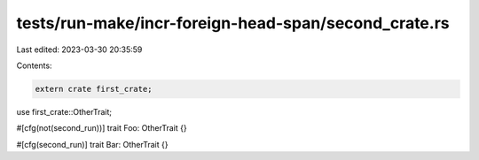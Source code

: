tests/run-make/incr-foreign-head-span/second_crate.rs
=====================================================

Last edited: 2023-03-30 20:35:59

Contents:

.. code-block:: rs

    extern crate first_crate;
use first_crate::OtherTrait;

#[cfg(not(second_run))]
trait Foo: OtherTrait {}

#[cfg(second_run)]
trait Bar: OtherTrait {}



